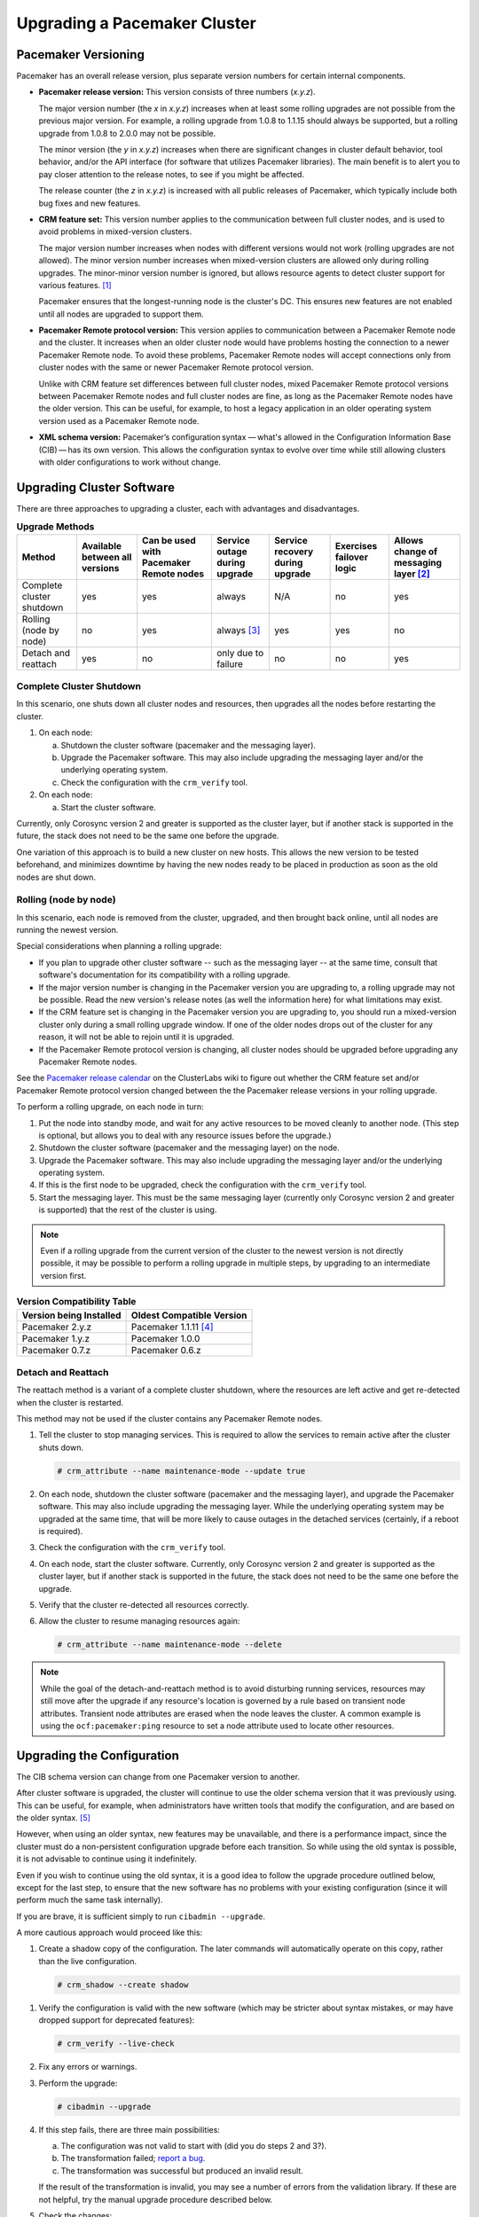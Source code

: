 .. index:: upgrade

Upgrading a Pacemaker Cluster
-----------------------------

.. index:: version

Pacemaker Versioning
####################

Pacemaker has an overall release version, plus separate version numbers for
certain internal components.

.. index::
   single: version; release

* **Pacemaker release version:** This version consists of three numbers
  (*x.y.z*).

  The major version number (the *x* in *x.y.z*) increases when at least some
  rolling upgrades are not possible from the previous major version. For example,
  a rolling upgrade from 1.0.8 to 1.1.15 should always be supported, but a
  rolling upgrade from 1.0.8 to 2.0.0 may not be possible.

  The minor version (the *y* in *x.y.z*) increases when there are significant
  changes in cluster default behavior, tool behavior, and/or the API interface
  (for software that utilizes Pacemaker libraries). The main benefit is to alert
  you to pay closer attention to the release notes, to see if you might be
  affected.

  The release counter (the *z* in *x.y.z*) is increased with all public releases
  of Pacemaker, which typically include both bug fixes and new features.

.. index::
   single: feature set
   single: version; feature set

* **CRM feature set:** This version number applies to the communication between
  full cluster nodes, and is used to avoid problems in mixed-version clusters.

  The major version number increases when nodes with different versions would not
  work (rolling upgrades are not allowed). The minor version number increases
  when mixed-version clusters are allowed only during rolling upgrades. The
  minor-minor version number is ignored, but allows resource agents to detect
  cluster support for various features. [#]_

  Pacemaker ensures that the longest-running node is the cluster's DC. This
  ensures new features are not enabled until all nodes are upgraded to support
  them.

.. index::
   single: version; Pacemaker Remote protocol

* **Pacemaker Remote protocol version:** This version applies to communication
  between a Pacemaker Remote node and the cluster. It increases when an older
  cluster node would have problems hosting the connection to a newer
  Pacemaker Remote node. To avoid these problems, Pacemaker Remote nodes will
  accept connections only from cluster nodes with the same or newer
  Pacemaker Remote protocol version.

  Unlike with CRM feature set differences between full cluster nodes,
  mixed Pacemaker Remote protocol versions between Pacemaker Remote nodes and
  full cluster nodes are fine, as long as the Pacemaker Remote nodes have the
  older version. This can be useful, for example, to host a legacy application
  in an older operating system version used as a Pacemaker Remote node.

.. index::
   single: version; XML schema

* **XML schema version:** Pacemaker’s configuration syntax — what's allowed in
  the Configuration Information Base (CIB) — has its own version. This allows
  the configuration syntax to evolve over time while still allowing clusters
  with older configurations to work without change.


.. index::
   single: upgrade; methods

Upgrading Cluster Software
##########################

There are three approaches to upgrading a cluster, each with advantages and
disadvantages.

.. table:: **Upgrade Methods**

   +---------------------------------------------------+----------+----------+--------+---------+----------+----------+
   | Method                                            | Available| Can be   | Service| Service | Exercises| Allows   |
   |                                                   | between  | used with| outage | recovery| failover | change of|
   |                                                   | all      | Pacemaker| during | during  | logic    | messaging|
   |                                                   | versions | Remote   | upgrade| upgrade |          | layer    |
   |                                                   |          | nodes    |        |         |          | [#]_     |
   +===================================================+==========+==========+========+=========+==========+==========+
   | Complete cluster shutdown                         | yes      | yes      | always | N/A     | no       | yes      |
   +---------------------------------------------------+----------+----------+--------+---------+----------+----------+
   | Rolling (node by node)                            | no       | yes      | always | yes     | yes      | no       |
   |                                                   |          |          | [#]_   |         |          |          |
   +---------------------------------------------------+----------+----------+--------+---------+----------+----------+
   | Detach and reattach                               | yes      | no       | only   | no      | no       | yes      |
   |                                                   |          |          | due to |         |          |          |
   |                                                   |          |          | failure|         |          |          |
   +---------------------------------------------------+----------+----------+--------+---------+----------+----------+


.. index::
   single: upgrade; shutdown

Complete Cluster Shutdown
_________________________

In this scenario, one shuts down all cluster nodes and resources,
then upgrades all the nodes before restarting the cluster.

#. On each node:

   a. Shutdown the cluster software (pacemaker and the messaging layer).
   #. Upgrade the Pacemaker software. This may also include upgrading the
      messaging layer and/or the underlying operating system.
   #. Check the configuration with the ``crm_verify`` tool.

#. On each node:

   a. Start the cluster software.

Currently, only Corosync version 2 and greater is supported as the cluster
layer, but if another stack is supported in the future, the stack does not
need to be the same one before the upgrade.

One variation of this approach is to build a new cluster on new hosts.
This allows the new version to be tested beforehand, and minimizes downtime by
having the new nodes ready to be placed in production as soon as the old nodes
are shut down.


.. index::
   single: upgrade; rolling upgrade

Rolling (node by node)
______________________

In this scenario, each node is removed from the cluster, upgraded, and then
brought back online, until all nodes are running the newest version.

Special considerations when planning a rolling upgrade:

* If you plan to upgrade other cluster software -- such as the messaging layer --
  at the same time, consult that software's documentation for its compatibility
  with a rolling upgrade.

* If the major version number is changing in the Pacemaker version you are
  upgrading to, a rolling upgrade may not be possible. Read the new version's
  release notes (as well the information here) for what limitations may exist.

* If the CRM feature set is changing in the Pacemaker version you are upgrading
  to, you should run a mixed-version cluster only during a small rolling
  upgrade window. If one of the older nodes drops out of the cluster for any
  reason, it will not be able to rejoin until it is upgraded.

* If the Pacemaker Remote protocol version is changing, all cluster nodes
  should be upgraded before upgrading any Pacemaker Remote nodes.

See the
`Pacemaker release calendar
<https://projects.clusterlabs.org/w/projects/pacemaker/pacemaker_release_calendar/>`_
on the ClusterLabs wiki to figure out whether the CRM feature set and/or
Pacemaker Remote protocol version changed between the the Pacemaker release
versions in your rolling upgrade.

To perform a rolling upgrade, on each node in turn:

#. Put the node into standby mode, and wait for any active resources
   to be moved cleanly to another node. (This step is optional, but
   allows you to deal with any resource issues before the upgrade.)
#. Shutdown the cluster software (pacemaker and the messaging layer) on the node.
#. Upgrade the Pacemaker software. This may also include upgrading the
   messaging layer and/or the underlying operating system.
#. If this is the first node to be upgraded, check the configuration
   with the ``crm_verify`` tool.
#. Start the messaging layer.
   This must be the same messaging layer (currently only Corosync version 2 and
   greater is supported) that the rest of the cluster is using.

.. note::

   Even if a rolling upgrade from the current version of the cluster to the
   newest version is not directly possible, it may be possible to perform a
   rolling upgrade in multiple steps, by upgrading to an intermediate version
   first.

.. table:: **Version Compatibility Table**

   +-------------------------+---------------------------+
   | Version being Installed | Oldest Compatible Version |
   +=========================+===========================+
   | Pacemaker 2.y.z         | Pacemaker 1.1.11 [#]_     |
   +-------------------------+---------------------------+
   | Pacemaker 1.y.z         | Pacemaker 1.0.0           |
   +-------------------------+---------------------------+
   | Pacemaker 0.7.z         | Pacemaker 0.6.z           |
   +-------------------------+---------------------------+

.. index::
   single: upgrade; detach and reattach

Detach and Reattach
___________________

The reattach method is a variant of a complete cluster shutdown, where the
resources are left active and get re-detected when the cluster is restarted.

This method may not be used if the cluster contains any Pacemaker Remote nodes.

#. Tell the cluster to stop managing services. This is required to allow the
   services to remain active after the cluster shuts down.

   .. code-block:: none

      # crm_attribute --name maintenance-mode --update true

#. On each node, shutdown the cluster software (pacemaker and the messaging
   layer), and upgrade the Pacemaker software. This may also include upgrading
   the messaging layer. While the underlying operating system may be upgraded
   at the same time, that will be more likely to cause outages in the detached
   services (certainly, if a reboot is required).
#. Check the configuration with the ``crm_verify`` tool.
#. On each node, start the cluster software.
   Currently, only Corosync version 2 and greater is supported as the cluster
   layer, but if another stack is supported in the future, the stack does not
   need to be the same one before the upgrade.
#. Verify that the cluster re-detected all resources correctly.
#. Allow the cluster to resume managing resources again:

   .. code-block:: none

      # crm_attribute --name maintenance-mode --delete

.. note::

   While the goal of the detach-and-reattach method is to avoid disturbing
   running services, resources may still move after the upgrade if any
   resource's location is governed by a rule based on transient node
   attributes. Transient node attributes are erased when the node leaves the
   cluster. A common example is using the ``ocf:pacemaker:ping`` resource to
   set a node attribute used to locate other resources.

.. index::
   pair: upgrade; CIB

Upgrading the Configuration
###########################

The CIB schema version can change from one Pacemaker version to another.

After cluster software is upgraded, the cluster will continue to use the older
schema version that it was previously using. This can be useful, for example,
when administrators have written tools that modify the configuration, and are
based on the older syntax. [#]_

However, when using an older syntax, new features may be unavailable, and there
is a performance impact, since the cluster must do a non-persistent
configuration upgrade before each transition. So while using the old syntax is
possible, it is not advisable to continue using it indefinitely.

Even if you wish to continue using the old syntax, it is a good idea to
follow the upgrade procedure outlined below, except for the last step, to ensure
that the new software has no problems with your existing configuration (since it
will perform much the same task internally).

If you are brave, it is sufficient simply to run ``cibadmin --upgrade``.

A more cautious approach would proceed like this:

#. Create a shadow copy of the configuration. The later commands will
   automatically operate on this copy, rather than the live configuration.

   .. code-block:: none

      # crm_shadow --create shadow

.. index::
   single: configuration; verify

#. Verify the configuration is valid with the new software (which may be
   stricter about syntax mistakes, or may have dropped support for deprecated
   features):

   .. code-block:: none

      # crm_verify --live-check

#. Fix any errors or warnings.
#. Perform the upgrade:

   .. code-block:: none

      # cibadmin --upgrade

#. If this step fails, there are three main possibilities:

   a. The configuration was not valid to start with (did you do steps 2 and
      3?).
   #. The transformation failed; `report a bug <https://bugs.clusterlabs.org/>`_.
   #. The transformation was successful but produced an invalid result.

   If the result of the transformation is invalid, you may see a number of
   errors from the validation library. If these are not helpful, try the manual
   upgrade procedure described below.

#. Check the changes:

   .. code-block:: none

      # crm_shadow --diff

   If at this point there is anything about the upgrade that you wish to
   fine-tune (for example, to change some of the automatic IDs), now is the
   time to do so:

   .. code-block:: none

      # crm_shadow --edit

   This will open the configuration in your favorite editor (whichever is
   specified by the standard ``$EDITOR`` environment variable).

#. Preview how the cluster will react:

   .. code-block:: none

      # crm_simulate --live-check --save-dotfile shadow.dot -S
      # dot -Tsvg shadow.dot -o shadow.svg

   You can then view shadow.svg with any compatible image viewer or web
   browser. Verify that either no resource actions will occur or that you are
   happy with any that are scheduled.  If the output contains actions you do
   not expect (possibly due to changes to the score calculations), you may need
   to make further manual changes. See :ref:`crm_simulate` for further details
   on how to interpret the output of ``crm_simulate`` and ``dot``.

#. Upload the changes:

   .. code-block:: none

      # crm_shadow --commit shadow --force

   In the unlikely event this step fails, please report a bug.

.. note::

   It is also possible to perform the configuration upgrade steps manually:

   #. Locate the ``upgrade*.xsl`` conversion scripts provided with the source
      code. These will often be installed in a location such as
      ``/usr/share/pacemaker``, or may be obtained from the
      `source repository <https://github.com/ClusterLabs/pacemaker/tree/main/xml>`_.
          
   #. Run the conversion scripts that apply to your older version, for example:

      .. code-block:: none

         # xsltproc /path/to/upgrade06.xsl config06.xml > config10.xml

   #. Locate the ``pacemaker.rng`` script (from the same location as the xsl
      files).
   #. Check the XML validity:

      .. code-block:: none

         # xmllint --relaxng /path/to/pacemaker.rng config10.xml

   The advantage of this method is that it can be performed without the cluster
   running, and any validation errors are often more informative.


What Changed in 2.1
###################

The Pacemaker 2.1 release is fully backward-compatible in both the CIB XML and
the C API. Highlights:

* Pacemaker now supports the **OCF Resource Agent API version 1.1**.
  Most notably, the ``Master`` and ``Slave`` role names have been renamed to
  ``Promoted`` and ``Unpromoted``.

* Pacemaker now supports colocations where the dependent resource does not
  affect the primary resource's placement (via a new ``influence`` colocation
  constraint option and ``critical`` resource meta-attribute). This is intended
  for cases where a less-important resource must be colocated with an essential
  resource, but it is preferred to leave the less-important resource stopped if
  it fails, rather than move both resources.

* If Pacemaker is built with libqb 2.0 or later, the detail log will use
  **millisecond-resolution timestamps**.

* In addition to crm_mon and stonith_admin, the crmadmin, crm_resource,
  crm_simulate, and crm_verify commands now support the ``--output-as`` and
  ``--output-to`` options, including **XML output** (which scripts and
  higher-level tools are strongly recommended to use instead of trying to parse
  the text output, which may change from release to release).

For a detailed list of changes, see the release notes and
`Pacemaker 2.1 Changes
<https://projects.clusterlabs.org/w/projects/pacemaker/pacemaker_2.1_changes/>`_
on the ClusterLabs wiki.


What Changed in 2.0
###################

The main goal of the 2.0 release was to remove support for deprecated syntax,
along with some small changes in default configuration behavior and tool
behavior. Highlights:

* Only Corosync version 2 and greater is now supported as the underlying
  cluster layer. Support for Heartbeat and Corosync 1 (including CMAN) is
  removed.

* The Pacemaker detail log file is now stored in
  ``/var/log/pacemaker/pacemaker.log`` by default.

* The record-pending cluster property now defaults to true, which
  allows status tools such as crm_mon to show operations that are in
  progress.

* Support for a number of deprecated build options, environment variables,
  and configuration settings has been removed.

* The ``master`` tag has been deprecated in favor of using the ``clone`` tag
  with the new ``promotable`` meta-attribute set to ``true``. "Master/slave"
  clone resources are now referred to as "promotable" clone resources.

* The public API for Pacemaker libraries that software applications can use
  has changed significantly.

For a detailed list of changes, see the release notes and
`Pacemaker 2.0 Changes
<https://projects.clusterlabs.org/w/projects/pacemaker/pacemaker_2.0_changes/>`_
on the ClusterLabs wiki.


What Changed in 1.0
###################

New
___

* Failure timeouts.
* New section for resource and operation defaults.
* Tool for making offline configuration changes.
* ``Rules``, ``instance_attributes``, ``meta_attributes`` and sets of
  operations can be defined once and referenced in multiple places.
* The CIB now accepts XPath-based create/modify/delete operations. See
  ``cibadmin --help``.
* Multi-dimensional colocation and ordering constraints.
* The ability to connect to the CIB from non-cluster machines.
* Allow recurring actions to be triggered at known times.


Changed
_______

* Syntax

  * All resource and cluster options now use dashes (-) instead of underscores
    (_)
  * ``master_slave`` was renamed to ``master``
  * The ``attributes`` container tag was removed
  * The operation field ``pre-req`` has been renamed ``requires``
  * All operations must have an ``interval``, ``start``/``stop`` must have it
    set to zero

* The ``stonith-enabled`` option now defaults to true.
* The cluster will refuse to start resources if ``stonith-enabled`` is true (or
  unset) and no STONITH resources have been defined
* The attributes of colocation and ordering constraints were renamed for
  clarity.
* ``resource-failure-stickiness`` has been replaced by ``migration-threshold``.
* The parameters for command-line tools have been made consistent
* Switched to 'RelaxNG' schema validation and 'libxml2' parser

  * id fields are now XML IDs which have the following limitations:

    * id's cannot contain colons (:)
    * id's cannot begin with a number
    * id's must be globally unique (not just unique for that tag)

  * Some fields (such as those in constraints that refer to resources) are
    IDREFs.

    This means that they must reference existing resources or objects in
    order for the configuration to be valid.  Removing an object which is
    referenced elsewhere will therefore fail.

  * The CIB representation, from which a MD5 digest is calculated to verify
    CIBs on the nodes, has changed.

    This means that every CIB update will require a full refresh on any
    upgraded nodes until the cluster is fully upgraded to 1.0. This will result
    in significant performance degradation and it is therefore highly
    inadvisable to run a mixed 1.0/0.6 cluster for any longer than absolutely
    necessary.

* Ping node information no longer needs to be added to ``ha.cf``. Simply
  include the lists of hosts in your ping resource(s).


Removed
_______


* Syntax

  * It is no longer possible to set resource meta options as top-level
    attributes. Use meta-attributes instead.
  * Resource and operation defaults are no longer read from ``crm_config``.

.. rubric:: Footnotes

.. [#] Before CRM feature set 3.1.0 (Pacemaker 2.0.0), the minor-minor version
       number was treated the same as the minor version.

.. [#] Currently, Corosync version 2 and greater is the only supported cluster
       stack, but other stacks have been supported by past versions, and may be
       supported by future versions.

.. [#] Any active resources will be moved off the node being upgraded, so there
       will be at least a brief outage unless all resources can be migrated
       "live".

.. [#] Rolling upgrades from Pacemaker 1.1.z to 2.y.z are possible only if the
       cluster uses corosync version 2 or greater as its messaging layer, and
       the Cluster Information Base (CIB) uses schema 1.0 or higher in its
       ``validate-with`` property.

.. [#] As of Pacemaker 2.0.0, only schema versions pacemaker-1.0 and higher
       are supported (excluding pacemaker-1.1, which was a special case).
